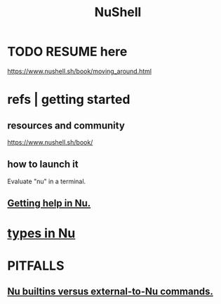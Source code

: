 :PROPERTIES:
:ID:       41078ddd-4ec0-45fe-a799-3f8d00aa81d8
:ROAM_ALIASES: "Nu shell"
:END:
#+title: NuShell
* TODO RESUME here
  https://www.nushell.sh/book/moving_around.html
* refs | getting started
** resources and community
   https://www.nushell.sh/book/
** how to launch it
   Evaluate "nu" in a terminal.
** [[id:ec00b28d-ed95-4f51-a871-408432ae119f][Getting help in Nu.]]
* [[id:4dbfdf07-f760-403d-9bcf-cddd14154fd1][types in Nu]]
* PITFALLS
** [[id:9930ed50-577c-4efe-bafe-e99c2a4b1711][Nu builtins versus external-to-Nu commands.]]
